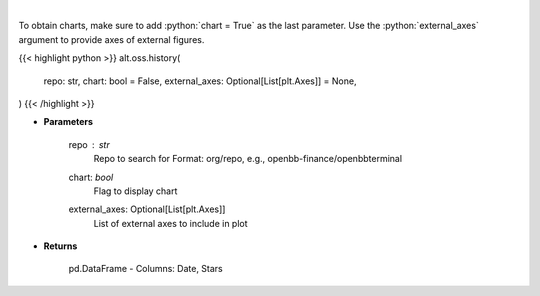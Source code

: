 .. role:: python(code)
    :language: python
    :class: highlight

|

.. raw:: html

    <h3>
    > Get repository star history
    </h3>

To obtain charts, make sure to add :python:`chart = True` as the last parameter.
Use the :python:`external_axes` argument to provide axes of external figures.

{{< highlight python >}}
alt.oss.history(
    repo: str,
    chart: bool = False,
    external_axes: Optional[List[plt.Axes]] = None,
)
{{< /highlight >}}

* **Parameters**

    repo : *str*
            Repo to search for Format: org/repo, e.g., openbb-finance/openbbterminal
    chart: *bool*
       Flag to display chart
    external_axes: Optional[List[plt.Axes]]
        List of external axes to include in plot

* **Returns**

    pd.DataFrame - Columns: Date, Stars
